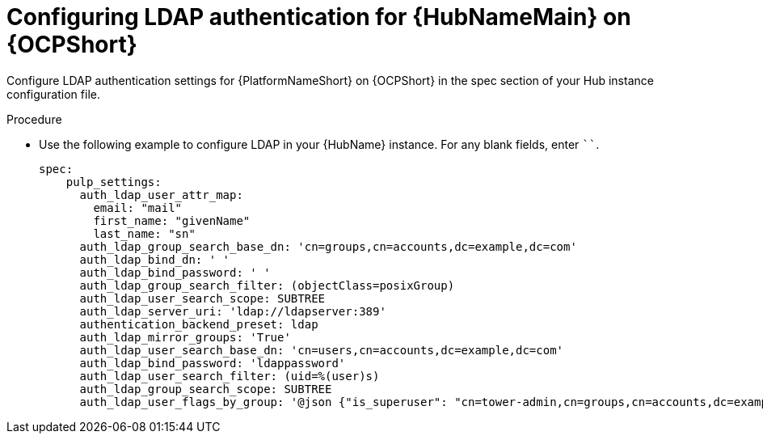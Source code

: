 :_newdoc-version: 2.15.0
:_template-generated: 2024-1-30
:_mod-docs-content-type: PROCEDURE

[id="config-ldap-hub-ocp_{context}"]
= Configuring LDAP authentication for {HubNameMain} on {OCPShort}

Configure LDAP authentication settings for {PlatformNameShort} on {OCPShort} in the spec section of your Hub instance configuration file.   

.Procedure

* Use the following example to configure LDAP in your {HubName} instance. For any blank fields, enter ````.
+
----
spec:
    pulp_settings:
      auth_ldap_user_attr_map:
        email: "mail"
        first_name: "givenName"
        last_name: "sn"
      auth_ldap_group_search_base_dn: 'cn=groups,cn=accounts,dc=example,dc=com'
      auth_ldap_bind_dn: ' '  
      auth_ldap_bind_password: ' '
      auth_ldap_group_search_filter: (objectClass=posixGroup)
      auth_ldap_user_search_scope: SUBTREE
      auth_ldap_server_uri: 'ldap://ldapserver:389'
      authentication_backend_preset: ldap
      auth_ldap_mirror_groups: 'True'
      auth_ldap_user_search_base_dn: 'cn=users,cn=accounts,dc=example,dc=com'
      auth_ldap_bind_password: 'ldappassword'
      auth_ldap_user_search_filter: (uid=%(user)s)
      auth_ldap_group_search_scope: SUBTREE
      auth_ldap_user_flags_by_group: '@json {"is_superuser": "cn=tower-admin,cn=groups,cn=accounts,dc=example,dc=com"}' 
----



